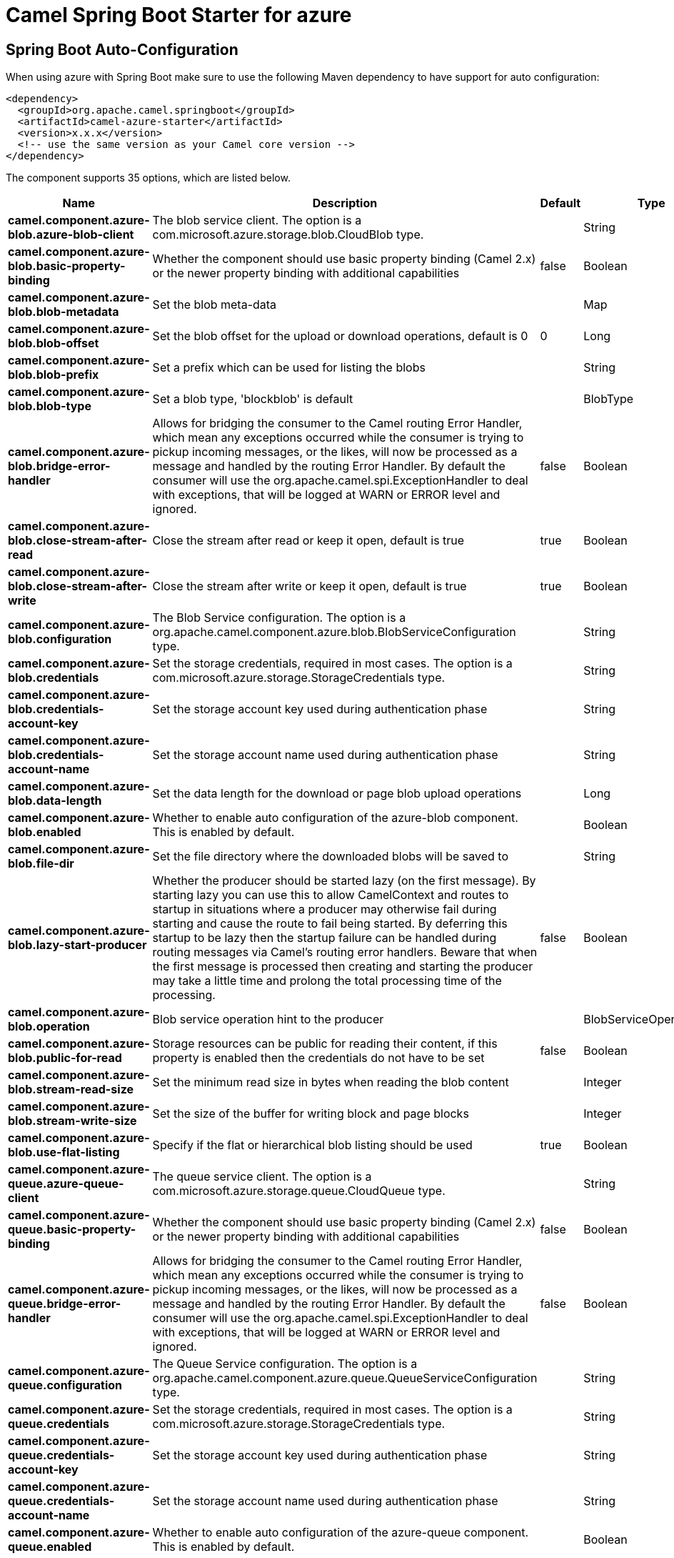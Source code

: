 // spring-boot-auto-configure options: START
:page-partial:
:doctitle: Camel Spring Boot Starter for azure

== Spring Boot Auto-Configuration

When using azure with Spring Boot make sure to use the following Maven dependency to have support for auto configuration:

[source,xml]
----
<dependency>
  <groupId>org.apache.camel.springboot</groupId>
  <artifactId>camel-azure-starter</artifactId>
  <version>x.x.x</version>
  <!-- use the same version as your Camel core version -->
</dependency>
----


The component supports 35 options, which are listed below.



[width="100%",cols="2,5,^1,2",options="header"]
|===
| Name | Description | Default | Type
| *camel.component.azure-blob.azure-blob-client* | The blob service client. The option is a com.microsoft.azure.storage.blob.CloudBlob type. |  | String
| *camel.component.azure-blob.basic-property-binding* | Whether the component should use basic property binding (Camel 2.x) or the newer property binding with additional capabilities | false | Boolean
| *camel.component.azure-blob.blob-metadata* | Set the blob meta-data |  | Map
| *camel.component.azure-blob.blob-offset* | Set the blob offset for the upload or download operations, default is 0 | 0 | Long
| *camel.component.azure-blob.blob-prefix* | Set a prefix which can be used for listing the blobs |  | String
| *camel.component.azure-blob.blob-type* | Set a blob type, 'blockblob' is default |  | BlobType
| *camel.component.azure-blob.bridge-error-handler* | Allows for bridging the consumer to the Camel routing Error Handler, which mean any exceptions occurred while the consumer is trying to pickup incoming messages, or the likes, will now be processed as a message and handled by the routing Error Handler. By default the consumer will use the org.apache.camel.spi.ExceptionHandler to deal with exceptions, that will be logged at WARN or ERROR level and ignored. | false | Boolean
| *camel.component.azure-blob.close-stream-after-read* | Close the stream after read or keep it open, default is true | true | Boolean
| *camel.component.azure-blob.close-stream-after-write* | Close the stream after write or keep it open, default is true | true | Boolean
| *camel.component.azure-blob.configuration* | The Blob Service configuration. The option is a org.apache.camel.component.azure.blob.BlobServiceConfiguration type. |  | String
| *camel.component.azure-blob.credentials* | Set the storage credentials, required in most cases. The option is a com.microsoft.azure.storage.StorageCredentials type. |  | String
| *camel.component.azure-blob.credentials-account-key* | Set the storage account key used during authentication phase |  | String
| *camel.component.azure-blob.credentials-account-name* | Set the storage account name used during authentication phase |  | String
| *camel.component.azure-blob.data-length* | Set the data length for the download or page blob upload operations |  | Long
| *camel.component.azure-blob.enabled* | Whether to enable auto configuration of the azure-blob component. This is enabled by default. |  | Boolean
| *camel.component.azure-blob.file-dir* | Set the file directory where the downloaded blobs will be saved to |  | String
| *camel.component.azure-blob.lazy-start-producer* | Whether the producer should be started lazy (on the first message). By starting lazy you can use this to allow CamelContext and routes to startup in situations where a producer may otherwise fail during starting and cause the route to fail being started. By deferring this startup to be lazy then the startup failure can be handled during routing messages via Camel's routing error handlers. Beware that when the first message is processed then creating and starting the producer may take a little time and prolong the total processing time of the processing. | false | Boolean
| *camel.component.azure-blob.operation* | Blob service operation hint to the producer |  | BlobServiceOperations
| *camel.component.azure-blob.public-for-read* | Storage resources can be public for reading their content, if this property is enabled then the credentials do not have to be set | false | Boolean
| *camel.component.azure-blob.stream-read-size* | Set the minimum read size in bytes when reading the blob content |  | Integer
| *camel.component.azure-blob.stream-write-size* | Set the size of the buffer for writing block and page blocks |  | Integer
| *camel.component.azure-blob.use-flat-listing* | Specify if the flat or hierarchical blob listing should be used | true | Boolean
| *camel.component.azure-queue.azure-queue-client* | The queue service client. The option is a com.microsoft.azure.storage.queue.CloudQueue type. |  | String
| *camel.component.azure-queue.basic-property-binding* | Whether the component should use basic property binding (Camel 2.x) or the newer property binding with additional capabilities | false | Boolean
| *camel.component.azure-queue.bridge-error-handler* | Allows for bridging the consumer to the Camel routing Error Handler, which mean any exceptions occurred while the consumer is trying to pickup incoming messages, or the likes, will now be processed as a message and handled by the routing Error Handler. By default the consumer will use the org.apache.camel.spi.ExceptionHandler to deal with exceptions, that will be logged at WARN or ERROR level and ignored. | false | Boolean
| *camel.component.azure-queue.configuration* | The Queue Service configuration. The option is a org.apache.camel.component.azure.queue.QueueServiceConfiguration type. |  | String
| *camel.component.azure-queue.credentials* | Set the storage credentials, required in most cases. The option is a com.microsoft.azure.storage.StorageCredentials type. |  | String
| *camel.component.azure-queue.credentials-account-key* | Set the storage account key used during authentication phase |  | String
| *camel.component.azure-queue.credentials-account-name* | Set the storage account name used during authentication phase |  | String
| *camel.component.azure-queue.enabled* | Whether to enable auto configuration of the azure-queue component. This is enabled by default. |  | Boolean
| *camel.component.azure-queue.lazy-start-producer* | Whether the producer should be started lazy (on the first message). By starting lazy you can use this to allow CamelContext and routes to startup in situations where a producer may otherwise fail during starting and cause the route to fail being started. By deferring this startup to be lazy then the startup failure can be handled during routing messages via Camel's routing error handlers. Beware that when the first message is processed then creating and starting the producer may take a little time and prolong the total processing time of the processing. | false | Boolean
| *camel.component.azure-queue.message-time-to-live* | Message Time To Live in seconds |  | Integer
| *camel.component.azure-queue.message-visibility-delay* | Message Visibility Delay in seconds |  | Integer
| *camel.component.azure-queue.operation* | Queue service operation hint to the producer |  | QueueServiceOperations
| *camel.component.azure-queue.queue-prefix* | Set a prefix which can be used for listing the queues |  | String
|===
// spring-boot-auto-configure options: END
